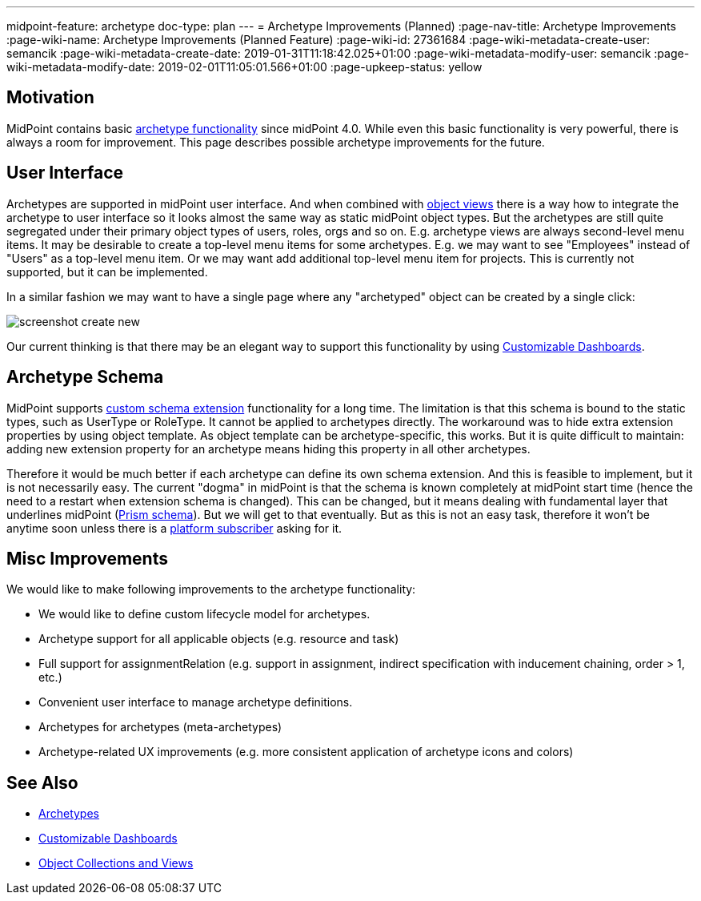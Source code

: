 ---
midpoint-feature: archetype
doc-type: plan
---
= Archetype Improvements (Planned)
:page-nav-title: Archetype Improvements
:page-wiki-name: Archetype Improvements (Planned Feature)
:page-wiki-id: 27361684
:page-wiki-metadata-create-user: semancik
:page-wiki-metadata-create-date: 2019-01-31T11:18:42.025+01:00
:page-wiki-metadata-modify-user: semancik
:page-wiki-metadata-modify-date: 2019-02-01T11:05:01.566+01:00
:page-upkeep-status: yellow

== Motivation

MidPoint contains basic xref:/midpoint/reference/schema/archetypes/[archetype functionality] since midPoint 4.0. While even this basic functionality is very powerful, there is always a room for improvement.
This page describes possible archetype improvements for the future.


== User Interface

Archetypes are supported in midPoint user interface.
And when combined with xref:/midpoint/reference/admin-gui/collections-views/[object views] there is a way how to integrate the archetype to user interface so it looks almost the same way as static midPoint object types.
But the archetypes are still quite segregated under their primary object types of users, roles, orgs and so on.
E.g. archetype views are always second-level menu items.
It may be desirable to create a top-level menu items for some archetypes.
E.g. we may want to see "Employees" instead of "Users" as a top-level menu item.
Or we may want add additional top-level menu item for projects.
This is currently not supported, but it can be implemented.

In a similar fashion we may want to have a single page where any "archetyped" object can be created by a single click:

image::screenshot-create-new.png[]



Our current thinking is that there may be an elegant way to support this functionality by using xref:/midpoint/reference/admin-gui/dashboards/[Customizable Dashboards].


== Archetype Schema

MidPoint supports xref:/midpoint/reference/schema/custom-schema-extension/[custom schema extension] functionality for a long time.
The limitation is that this schema is bound to the static types, such as UserType or RoleType.
It cannot be applied to archetypes directly.
The workaround was to hide extra extension properties by using object template.
As object template can be archetype-specific, this works.
But it is quite difficult to maintain: adding new extension property for an archetype means hiding this property in all other archetypes.

Therefore it would be much better if each archetype can define its own schema extension.
And this is feasible to implement, but it is not necessarily easy.
The current "dogma" in midPoint is that the schema is known completely at midPoint start time (hence the need to a restart when extension schema is changed).
This can be changed, but it means dealing with fundamental layer that underlines midPoint (xref:/midpoint/devel/prism/schema/[Prism schema]). But we will get to that eventually.
But as this is not an easy task, therefore it won't be anytime soon unless there is a xref:/support/subscription-sponsoring/[platform subscriber] asking for it.


== Misc Improvements

We would like to make following improvements to the archetype functionality:

* We would like to define custom lifecycle model for archetypes.

* Archetype support for all applicable objects (e.g. resource and task)

* Full support for assignmentRelation (e.g. support in assignment, indirect specification with inducement chaining, order > 1, etc.)

* Convenient user interface to manage archetype definitions.

* Archetypes for archetypes (meta-archetypes)

* Archetype-related UX improvements (e.g. more consistent application of archetype icons and colors)


== See Also

* xref:/midpoint/reference/schema/archetypes/[Archetypes]

* xref:/midpoint/reference/admin-gui/dashboards/[Customizable Dashboards]

* xref:/midpoint/reference/admin-gui/collections-views/[Object Collections and Views]